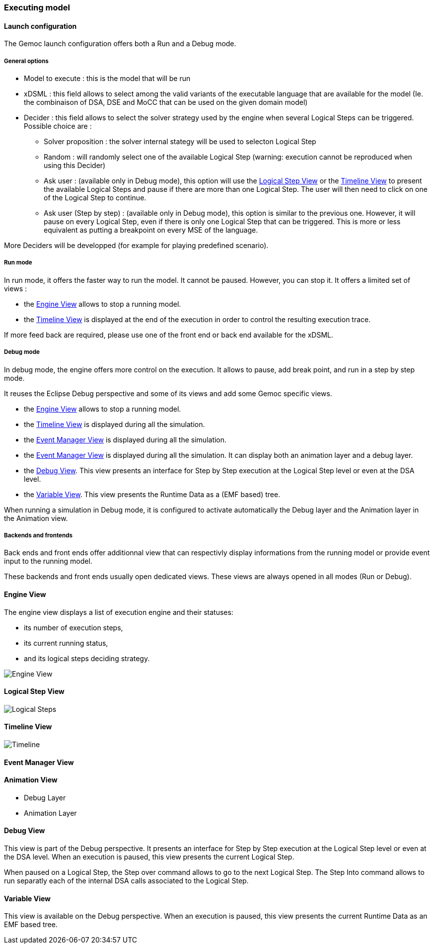 [[modeling-workbench-executing-model-section]]
=== Executing model
==== Launch configuration

The Gemoc launch configuration offers both a Run and a Debug mode.

===== General options
- Model to execute : this is the model that will be run
- xDSML : this field allows to select among the valid variants of the executable language that are available for the model (Ie. the combinaison of DSA, DSE and MoCC that can be used on the given domain model)
- ((Decider)) : this field allows to select the solver strategy used by the engine when several ((Logical Step))s can be triggered. Possible choice are : 
** Solver proposition : the solver internal stategy will be used to selecton Logical Step
** Random : will randomly select one of the available Logical Step (warning: execution cannot be reproduced when using this Decider)
** Ask user : (available only in Debug mode), this option will use the <<modeling-workbench-executing-model-logical-step-view-section,Logical Step View>> or the <<modeling-workbench-executing-model-timeline-view-section,Timeline View>> to present the available Logical Steps and pause if there are more than one Logical Step. The user will then need to click on one of the Logical Step to continue.
** Ask user (Step by step) : (available only in Debug mode), this option is similar to the previous one. However, it will pause on every Logical Step, even if there is only one Logical Step that can be triggered. This is more or less equivalent as putting a breakpoint on every MSE of the language.

More Deciders will be developped (for example for playing predefined scenario).

===== Run mode
In run mode, it offers the faster way to run the model.
It cannot be paused. However, you can stop it.
It offers a limited set of views :

- the <<modeling-workbench-executing-model-engine-view-section,((Engine)) View>> allows to stop a running model.
- the <<modeling-workbench-executing-model-timeline-view-section,((Timeline)) View>> is displayed at the end of the execution in order to control the resulting execution trace.

If more feed back are required, please use one of the front end or back end available for the xDSML. 

===== Debug mode
In debug mode, the engine offers more control on the execution.
It allows to pause, add break point, and run in a step by step mode.

It reuses the Eclipse Debug perspective and some of its views and add some Gemoc specific views.

- the <<modeling-workbench-executing-model-engine-view-section,((Engine)) View>> allows to stop a running model.
- the <<modeling-workbench-executing-model-timeline-view-section,((Timeline)) View>> is displayed during all the simulation.
- the <<modeling-workbench-executing-model-event-manager-view-section,((Event Manager)) View>> is displayed during all the simulation.
- the <<modeling-workbench-executing-model-animation-view-section,((Event Manager)) View>> is displayed during all the simulation. It can display both an animation layer and a debug layer.
- the <<modeling-workbench-executing-model-debug-view-section,Debug View>>. This view presents an interface for Step by Step execution at the Logical Step level or even at the DSA level.
- the <<modeling-workbench-executing-model-variable-view-section,Variable View>>. This view presents the ((Runtime Data)) as a (EMF based) tree.

When running a simulation in Debug mode, it is configured to activate automatically the Debug layer and the Animation layer in the Animation view.

===== Backends and frontends
Back ends and front ends offer additionnal view that can respectivly display informations from the running model or provide event input to the running model.

These backends and front ends usually open dedicated views. These views are always opened in all modes (Run or Debug).


[[modeling-workbench-executing-model-engine-view-section]]
==== Engine View
The engine view displays a list of execution engine and their statuses:

* its number of execution steps, 
* its current running status,
* and its logical steps deciding strategy.

image:images/workbench/modeling/engine_view.png[Engine View]

[[modeling-workbench-executing-model-logical-step-view-section]]
==== Logical Step View
image:images/workbench/modeling/logical_steps.png[Logical Steps]

[[modeling-workbench-executing-model-timeline-view-section]]
==== Timeline View
image:images/workbench/modeling/timeline.png[Timeline]

[[modeling-workbench-executing-model-event-manager-view-section]]
==== Event Manager View

[[modeling-workbench-executing-model-animation-view-section]]
==== Animation View

- Debug Layer
- Animation Layer

[[modeling-workbench-executing-model-debug-view-section]]
==== Debug View
This view is part of the Debug perspective.
It presents an interface for Step by Step execution at the Logical Step level or even at the DSA level.
When an execution is paused, this view presents the current Logical Step.

When paused on a ((Logical Step)), the Step over command allows to go to the next Logical Step. The Step Into command allows to run separatly each of the internal DSA calls associated to the Logical Step.

[[modeling-workbench-executing-model-variable-view-section]]
==== Variable View
This view is available on the Debug perspective.
When an execution is paused, this view presents the current ((Runtime Data)) as an EMF based tree.
